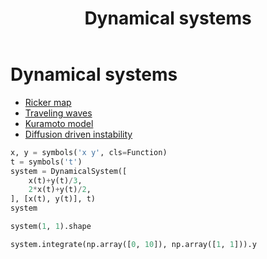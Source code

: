 #+title: Dynamical systems

* Setup :noexport:
#+call: init()

#+call: init-plot-style()

* Lib :noexport:
:PROPERTIES:
:header-args: :tangle encyclopedia/dynamical_systems.py :results silent
:END:
#+begin_src jupyter-python :lib yes
from sympy import *
from pyorg.latex import *
import matplotlib.pyplot as plt
import numpy as np
from encyclopedia.stability_analysis import SteadyStates, StabilityAnalysis
from scipy.integrate import solve_ivp
#+end_src

#+begin_src jupyter-python :lib yes
class DynamicalSystem(Expr):
    def __new__(cls, model_rhs, variables, t, params=[]):
        model_lhs = Matrix([var.diff(t) for var in variables])
        if type(model_rhs) == list:
            model_rhs = Matrix(model_rhs)

        ex = Expr.__new__(cls, model_lhs, model_rhs)
        ex._model_lhs = model_lhs
        ex._model_rhs = model_rhs
        ex._variables = variables
        ex._params = params
        ex._lambda = lambdify(variables+params+[t], model_rhs, 'numpy')
        ex._t = t
        return ex

    @property
    def rhs(self):
        return self._model_rhs
    @property
    def lhs(self):
        return self._model_lhs

    @property
    def variables(self):
        return self._variables

    @property
    def parameters(self):
        return self._params

    @property
    def size(self):
        return len(self._variables)

    def remove_nonlin(self):
        return DynamicalSystem(self.rhs.subs([(u*v, 0) for u in self.variables for v in self.variables]),
                               self.variables, self._t, params=self._params)

    def __call__(self, t, y, *args):
        return self._lambda(*y, *args, t)

    def integrate(self, t_span, y0, **kwargs):
        return solve_ivp(self, t_span, y0, vectorized=True, **kwargs)

    def steady_states(self, **kwargs):
        return SteadyStates(self, **kwargs)

    def stability_analysis(self, **kwargs):
        return StabilityAnalysis(self, **kwargs)

    def _latex(self, printer):
        return printer._print(LArray(self._model_lhs, self._model_rhs).transpose(LEq))
#+end_src

* Dynamical systems
- [[file:20210224180257-ricker_map.org][Ricker map]]
- [[file:20210220093951-traveling_waves.org][Traveling waves]]
- [[file:20210222131111-kuramoto_model.org][Kuramoto model]]
- [[file:20210220094530-diffusion_driven_instability.org][Diffusion driven instability]]

#+begin_src jupyter-python
x, y = symbols('x y', cls=Function)
t = symbols('t')
system = DynamicalSystem([
    x(t)+y(t)/3,
    2*x(t)+y(t)/2,
], [x(t), y(t)], t)
system
#+end_src

#+RESULTS:
:RESULTS:
\begin{equation}\begin{array}{l}
\frac{d}{d t} x{\left(t \right)} = x{\left(t \right)} + \frac{y{\left(t \right)}}{3}\\
\frac{d}{d t} y{\left(t \right)} = 2 x{\left(t \right)} + \frac{y{\left(t \right)}}{2}
\end{array}\end{equation}
:END:

#+begin_src jupyter-python
system(1, 1).shape
#+end_src

#+RESULTS:
| 2 | 1 |

#+begin_src jupyter-python
system.integrate(np.array([0, 10]), np.array([1, 1])).y
#+end_src

#+RESULTS:
: array([[1.00000000e+00, 1.11304851e+00, 2.59981713e+00, 8.44635917e+00,
:         3.16050626e+01, 1.24989093e+02, 5.05075389e+02, 2.05860055e+03,
:         8.41982631e+03, 3.44871195e+04, 1.41341094e+05, 5.79411420e+05,
:         2.37547371e+06, 7.76943324e+06],
:        [1.00000000e+00, 1.21148698e+00, 3.95278339e+00, 1.46027689e+01,
:         5.66181228e+01, 2.25860320e+02, 9.14527805e+02, 3.72915457e+03,
:         1.52540697e+04, 6.24812064e+04, 2.56072615e+05, 1.04974117e+06,
:         4.30373494e+06, 1.40761747e+07]])
